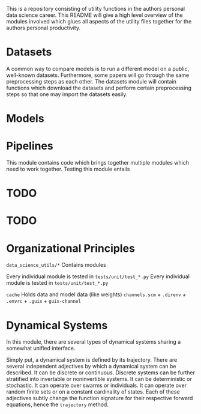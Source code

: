 This is a repository consisting of utility functions in the authors personal data science career. This README will give a high level overview of the modules involved which glues all aspects of the utility files together for the authors personal productivity.

* Datasets

A common way to compare models is to run a different model on a public, well-known datasets. Furthermore, some papers will go through the same preprocessing steps as each other. The datasets module will contain functions which download the datasets and perform certain preprocessing steps so that one may import the datasets easily.

* Models

* Pipelines

This module contains code which brings together multiple modules which need to work together.
Testing this module entails 

* TODO 

* TODO 

* Organizational Principles

=data_science_utils/*= Contains modules

Every individual module is tested in =tests/unit/test_*.py=
Every individual module is tested in =tests/unit/test_*.py=

=cache= Holds data and model data (like weights)
=channels.scm= + =.direnv= + =.envrc= + =.guix= + =guix-channel=

* Dynamical Systems

In this module, there are several types of dynamical systems sharing a somewhat unified interface.

Simply put, a dynamical system is defined by its trajectory. There are several independent adjectives by which a dynamical system can be described. It can be discrete or continuous. Discrete systems can be further stratified into invertable or noninvertible systems. It can be deterministic or stochastic. It can operate over swarms or individuals. It can operate over random finite sets or on a constant cardinality of states. Each of these adjectives subtly change the function signature for their respective forward equations, hence the =trajectory= method.
